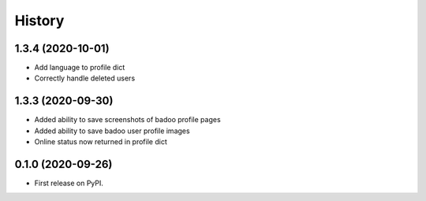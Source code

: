 =======
History
=======

1.3.4 (2020-10-01)
------------------

* Add language to profile dict
* Correctly handle deleted users

1.3.3 (2020-09-30)
------------------

* Added ability to save screenshots of badoo profile pages
* Added ability to save badoo user profile images
* Online status now returned in profile dict


0.1.0 (2020-09-26)
------------------

* First release on PyPI.
